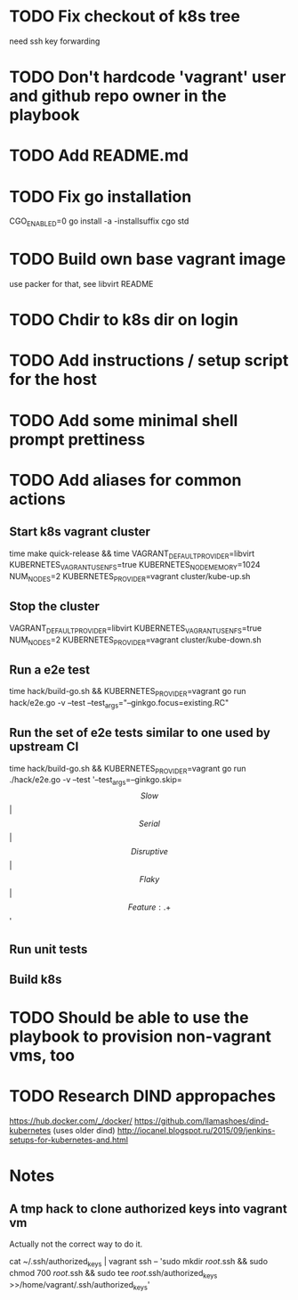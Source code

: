 * TODO Fix checkout of k8s tree
  need ssh key forwarding
* TODO Don't hardcode 'vagrant' user and github repo owner in the playbook
* TODO Add README.md
* TODO Fix go installation
  CGO_ENABLED=0 go install -a -installsuffix cgo std
* TODO Build own base vagrant image
  use packer for that, see libvirt README
* TODO Chdir to k8s dir on login
* TODO Add instructions / setup script for the host
* TODO Add some minimal shell prompt prettiness
* TODO Add aliases for common actions
** Start k8s vagrant cluster
   time make quick-release && time VAGRANT_DEFAULT_PROVIDER=libvirt KUBERNETES_VAGRANT_USE_NFS=true KUBERNETES_NODE_MEMORY=1024 NUM_NODES=2 KUBERNETES_PROVIDER=vagrant cluster/kube-up.sh
** Stop the cluster
   VAGRANT_DEFAULT_PROVIDER=libvirt KUBERNETES_VAGRANT_USE_NFS=true NUM_NODES=2 KUBERNETES_PROVIDER=vagrant cluster/kube-down.sh
** Run a e2e test
   time hack/build-go.sh && KUBERNETES_PROVIDER=vagrant go run hack/e2e.go -v --test --test_args="--ginkgo.focus=existing.RC"
** Run the set of e2e tests similar to one used by upstream CI
   time hack/build-go.sh && KUBERNETES_PROVIDER=vagrant go run ./hack/e2e.go -v --test '--test_args=--ginkgo.skip=\[Slow\]|\[Serial\]|\[Disruptive\]|\[Flaky\]|\[Feature:.+\]'
** Run unit tests
** Build k8s
* TODO Should be able to use the playbook to provision non-vagrant vms, too
* TODO Research DIND appropaches
  https://hub.docker.com/_/docker/
  https://github.com/llamashoes/dind-kubernetes (uses older dind)
  http://iocanel.blogspot.ru/2015/09/jenkins-setups-for-kubernetes-and.html
* Notes
** A tmp hack to clone authorized keys into vagrant vm
  Actually not the correct way to do it.

  cat ~/.ssh/authorized_keys | vagrant ssh -- 'sudo mkdir /root/.ssh && sudo chmod 700 /root/.ssh && sudo tee /root/.ssh/authorized_keys >>/home/vagrant/.ssh/authorized_keys'

